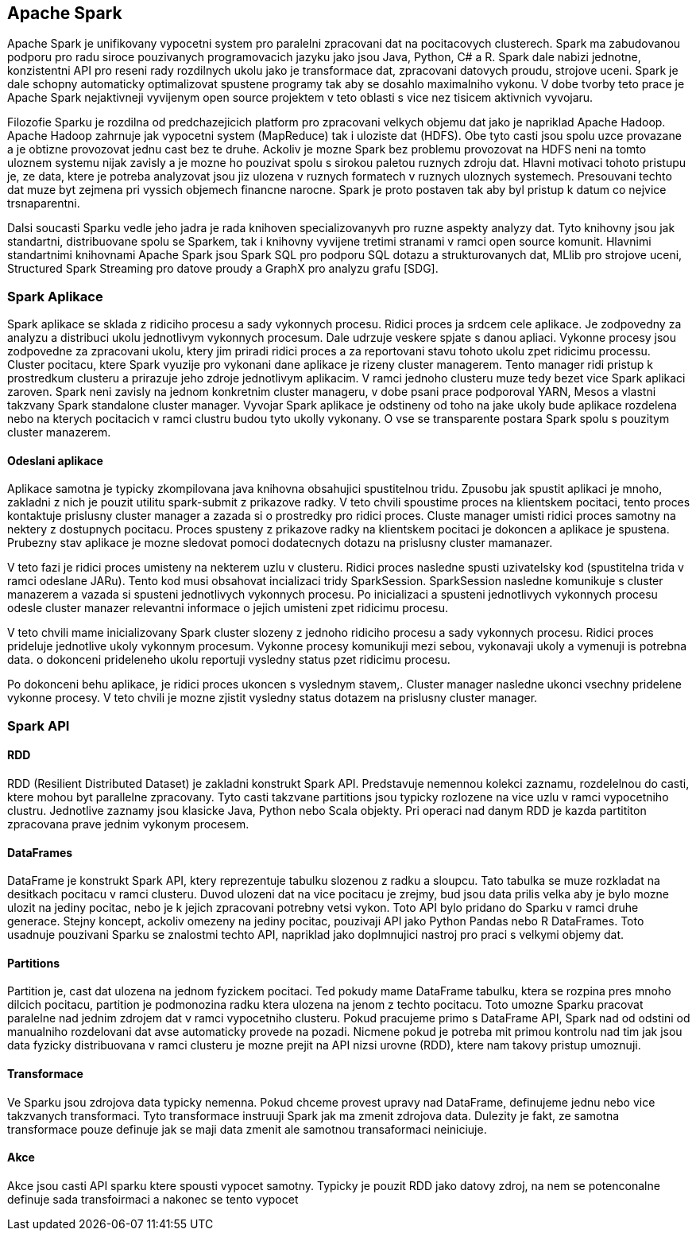 
==  Apache Spark

Apache Spark je unifikovany vypocetni system pro paralelni zpracovani dat na pocitacovych clusterech. Spark ma zabudovanou podporu pro radu siroce pouzivanych programovacich jazyku jako jsou Java, Python, C# a R. Spark dale nabizi jednotne, konzistentni API pro reseni rady rozdilnych ukolu jako je transformace dat, zpracovani datovych proudu, strojove uceni. Spark je dale schopny automaticky optimalizovat spustene programy tak aby se dosahlo maximalniho vykonu. V dobe tvorby teto prace je Apache Spark nejaktivneji vyvijenym open source projektem v teto oblasti s vice nez tisicem aktivnich vyvojaru. 

Filozofie Sparku je rozdilna od predchazejicich platform pro zpracovani velkych objemu dat jako je napriklad Apache Hadoop. Apache Hadoop zahrnuje jak vypocetni system (MapReduce) tak i uloziste dat (HDFS). Obe tyto casti jsou spolu uzce provazane a je obtizne provozovat jednu cast bez te druhe. Ackoliv je mozne Spark bez problemu provozovat na HDFS neni na tomto uloznem systemu nijak zavisly a je mozne ho pouzivat spolu s sirokou paletou ruznych zdroju dat. Hlavni motivaci tohoto pristupu je, ze data, ktere je potreba analyzovat jsou jiz ulozena v ruznych formatech v ruznych uloznych systemech. Presouvani techto dat muze byt zejmena pri vyssich objemech financne narocne. Spark je proto postaven tak aby byl pristup k datum co nejvice trsnaparentni.

Dalsi soucasti Sparku vedle jeho jadra je rada knihoven specializovanyvh pro ruzne aspekty analyzy dat. Tyto knihovny jsou jak standartni, distribuovane spolu se Sparkem, tak i knihovny vyvijene tretimi stranami v ramci open source komunit. Hlavnimi standartnimi knihovnami Apache Spark jsou Spark SQL pro podporu SQL dotazu a strukturovanych dat, MLlib pro strojove uceni, Structured Spark Streaming pro datove proudy a GraphX pro analyzu grafu [SDG].


=== Spark Aplikace

Spark aplikace se sklada z ridiciho procesu a sady vykonnych procesu. Ridici proces ja srdcem cele aplikace. Je zodpovedny za analyzu a distribuci ukolu jednotlivym vykonnych procesum. Dale udrzuje veskere spjate s danou apliaci. Vykonne procesy jsou zodpovedne za zpracovani ukolu, ktery jim priradi ridici proces a za reportovani stavu tohoto ukolu zpet ridicimu processu. Cluster pocitacu, ktere Spark vyuzije pro vykonani dane aplikace je rizeny cluster managerem. Tento manager ridi pristup k prostredkum clusteru a prirazuje jeho zdroje jednotlivym aplikacim. V ramci jednoho clusteru muze tedy bezet vice Spark aplikaci zaroven. Spark neni zavisly na jednom konkretnim cluster manageru, v dobe psani prace podporoval YARN, Mesos a vlastni takzvany Spark standalone cluster manager. Vyvojar Spark aplikace je odstineny od toho na jake ukoly bude aplikace rozdelena nebo na kterych pocitacich v ramci clustru budou tyto ukolly vykonany. O vse se transparente postara Spark spolu s pouzitym cluster manazerem.                                  


==== Odeslani aplikace

Aplikace samotna je typicky zkompilovana java knihovna obsahujici spustitelnou tridu. Zpusobu jak spustit aplikaci je mnoho, zakladni z nich je pouzit utilitu spark-submit z prikazove radky. V teto chvili spoustime proces na klientskem pocitaci, tento proces kontaktuje prislusny cluster manager a zazada si o prostredky pro ridici proces. Cluste manager umisti ridici proces samotny na nektery z dostupnych pocitacu. Proces spusteny z prikazove radky na klientskem pocitaci je dokoncen a aplikace je spustena. Prubezny stav aplikace je mozne sledovat pomoci dodatecnych dotazu na prislusny cluster mamanazer. 

V teto fazi je ridici proces umisteny na nekterem uzlu v clusteru. Ridici proces nasledne spusti uzivatelsky kod (spustitelna trida v ramci odeslane JARu). Tento kod musi obsahovat incializaci tridy SparkSession. SparkSession nasledne komunikuje s cluster manazerem a vazada si spusteni jednotlivych vykonnych procesu. Po inicializaci a spusteni jednotlivych vykonnych procesu odesle cluster manazer relevantni informace o jejich umisteni zpet ridicimu procesu.

V teto chvili mame inicializovany Spark cluster slozeny z jednoho ridiciho procesu a sady vykonnych procesu. Ridici proces prideluje jednotlive ukoly vykonnym procesum. Vykonne procesy komunikuji mezi sebou, vykonavaji ukoly a vymenuji is potrebna data. o dokonceni prideleneho ukolu reportuji vysledny status pzet ridicimu procesu.

Po dokonceni behu aplikace, je ridici proces ukoncen s vyslednym stavem,. Cluster manager nasledne ukonci vsechny pridelene vykonne procesy. V teto chvili je mozne zjistit vysledny status dotazem na prislusny cluster manager.


=== Spark API

==== RDD

RDD (Resilient Distributed Dataset) je zakladni konstrukt Spark API. Predstavuje nemennou kolekci zaznamu, rozdelelnou do casti, ktere mohou byt parallelne zpracovany. Tyto casti takzvane partitions jsou typicky rozlozene na vice uzlu v ramci vypocetniho clustru. Jednotlive zaznamy jsou klasicke Java, Python nebo Scala objekty. Pri operaci nad danym RDD je kazda partititon zpracovana prave jednim vykonym procesem.  


==== DataFrames

DataFrame je konstrukt Spark API, ktery reprezentuje tabulku slozenou z radku a sloupcu. Tato tabulka se muze rozkladat na desitkach pocitacu v ramci clusteru. Duvod ulozeni dat na vice pocitacu je zrejmy, bud jsou data prilis velka aby je bylo mozne ulozit na jediny pocitac, nebo je k jejich zpracovani potrebny vetsi vykon. Toto API bylo pridano do Sparku v ramci druhe generace. Stejny koncept, ackoliv omezeny na jediny pocitac, pouzivaji API jako Python Pandas nebo R DataFrames. Toto usadnuje pouzivani Sparku se znalostmi techto API, napriklad jako doplmnujici nastroj pro praci s velkymi objemy dat.

==== Partitions

Partition je, cast dat ulozena na jednom fyzickem pocitaci. Ted pokudy mame DataFrame tabulku, ktera se rozpina pres mnoho dilcich pocitacu, partition je podmonozina radku ktera ulozena na jenom z techto pocitacu. Toto umozne Sparku pracovat paralelne nad jednim zdrojem dat v ramci vypocetniho clusteru. Pokud pracujeme primo s DataFrame API, Spark nad od odstini od manualniho rozdelovani dat avse automaticky provede na pozadi. Nicmene pokud je potreba mit primou kontrolu nad tim jak jsou data fyzicky distribuovana v ramci clusteru je mozne prejit na API nizsi urovne (RDD), ktere nam takovy pristup umoznuji.  

==== Transformace

Ve Sparku jsou zdrojova data typicky nemenna. Pokud chceme provest upravy nad DataFrame, definujeme jednu nebo vice takzvanych transformaci. Tyto transformace instruuji Spark jak ma zmenit zdrojova data. Dulezity je fakt, ze samotna transformace pouze definuje jak se maji data zmenit ale samotnou transaformaci neiniciuje.    


==== Akce

Akce jsou casti API sparku ktere spousti vypocet samotny. Typicky je pouzit RDD jako datovy zdroj, na nem se potenconalne definuje sada transfoirmaci a nakonec se tento vypocet 